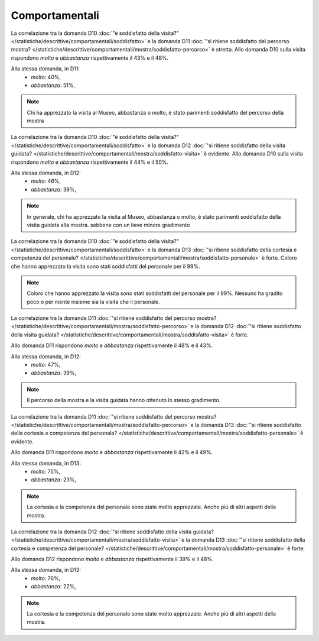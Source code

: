 Comportamentali
===============

La correlazione tra la domanda D10 :doc:`"è soddisfatto della visita?" </statistiche/descrittive/comportamentali/soddisfatto>` 
e la domanda D11 :doc:`"si ritiene soddisfatto del percorso mostra? </statistiche/descrittive/comportamentali/mostra/soddisfatto-percorso>` 
è stretta. Allo domanda D10 sulla visita
rispondono *molto* e *abbastanza* rispettivamente il 43% e il 48%.

Alla stessa domanda, in D11:
  - *molto*: 40%, 
  - *abbastanza*: 51%, 

.. note::

  Chi ha apprezzato la visita al Museo, abbastanza o molto, è stato parimenti soddisfatto del percorso della mostra
  
.. image:: images/d10_d11_1.png
  :width: 500

.. image:: images/d10_d11_2.png
  :width: 500

La correlazione tra la domanda D10 :doc:`"è soddisfatto della visita?" </statistiche/descrittive/comportamentali/soddisfatto>` 
e la domanda D12 :doc:`"si ritiene soddisfatto della visita guidata? </statistiche/descrittive/comportamentali/mostra/soddisfatto-visita>` 
è evidente. Allo domanda D10 sulla visita
rispondono *molto* e *abbastanza* rispettivamente il 44% e il 50%.

Alla stessa domanda, in D12:
  - *molto*: 46%, 
  - *abbastanza*: 39%, 

.. note::

  In generale, chi ha apprezzato la visita al Museo, abbastanza o molto, è stato parimenti soddisfatto della visita guidata alla mostra. 
  sebbene con un lieve minore gradimento


.. image:: images/d10_d12_1.png
  :width: 500

.. image:: images/d10_d12_2.png
  :width: 500

La correlazione tra la domanda D10 :doc:`"è soddisfatto della visita?" </statistiche/descrittive/comportamentali/soddisfatto>` 
e la domanda D13 :doc:`"si ritiene soddisfatto della cortesia e competenza del personale? </statistiche/descrittive/comportamentali/mostra/soddisfatto-personale>` 
è forte. Coloro che hanno apprezzato la visita sono stati soddisfatti del personale per il 99%. 

.. note::

  Coloro che hanno apprezzato la visita sono stati soddisfatti del personale per il 99%.
  Nessuno ha gradito poco o per niente insieme sia la visita che il personale.


.. image:: images/d10_d13_1.png
  :width: 500

.. image:: images/d10_d13_2.png
  :width: 500

La correlazione tra la domanda D11 :doc:`"si ritiene soddisfatto del percorso mostra? </statistiche/descrittive/comportamentali/mostra/soddisfatto-percorso>` 
e la domanda D12 :doc:`"si ritiene soddisfatto della visita guidata? </statistiche/descrittive/comportamentali/mostra/soddisfatto-visita>`
è forte.

Allo domanda D11 rispondono *molto* e *abbastanza* rispettivamente il 48% e il 43%.

Alla stessa domanda, in D12:
  - *molto*: 47%, 
  - *abbastanza*: 39%, 


.. note::

  Il percorso della mostra e la visita guidata hanno ottenuto lo stesso gradimento.

.. image:: images/d11_d12_1.png
  :width: 500

.. image:: images/d11_d12_2.png
  :width: 500

La correlazione tra la domanda D11 :doc:`"si ritiene soddisfatto del percorso mostra? </statistiche/descrittive/comportamentali/mostra/soddisfatto-percorso>` 
e la domanda D13 :doc:`"si ritiene soddisfatto della cortesia e competenza del personale? </statistiche/descrittive/comportamentali/mostra/soddisfatto-personale>` 
è evidente.

Allo domanda D11 rispondono *molto* e *abbastanza* rispettivamente il 42% e il 49%.

Alla stessa domanda, in D13:
  - *molto*: 75%, 
  - *abbastanza*: 23%, 

.. note::

  La cortesia e la competenza del personale sono state molto apprezzate.
  Anche piú di altri aspetti della mostra.


.. image:: images/d11_d13_1.png
  :width: 500

.. image:: images/d11_d13_2.png
  :width: 500



La correlazione tra la domanda D12 :doc:`"si ritiene soddisfatto della visita guidata? </statistiche/descrittive/comportamentali/mostra/soddisfatto-visita>` 
e la domanda D13 :doc:`"si ritiene soddisfatto della cortesia e competenza del personale? </statistiche/descrittive/comportamentali/mostra/soddisfatto-personale>`
è forte.

Allo domanda D12 rispondono *molto* e *abbastanza* rispettivamente il 39% e il 48%.

Alla stessa domanda, in D13:
  - *molto*: 76%, 
  - *abbastanza*: 22%, 

.. note::

  La cortesia e la competenza del personale sono state molto apprezzate.
  Anche piú di altri aspetti della mostra.


.. image:: images/d12_d13_1.png
  :width: 500

.. image:: images/d12_d13_2.png
  :width: 500

